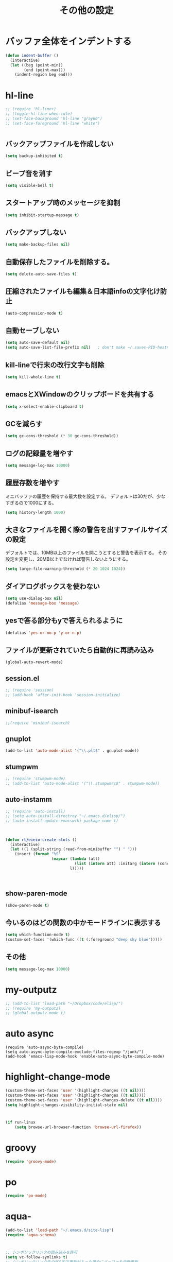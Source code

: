 #+TITLE: その他の設定
#+AUTHOR: Ryo Takaishi
#+LINK_HOME: http://repl.info/
#+LINK_UP: http://repl.info/emacs/config/
#+OPTIONS: toc:nil author:nil creator:nil
#+STYLE: <link rel="stylesheet" type="text/css" href="/style/style.css">
#+STYLE: <script type="text/javascript" src="./jquery-1.4.2.js"></script> <script type="text/javascript" src="./jquery.timer.js"></script><script type="text/javascript" src="./my.js"></script>

* バッファ全体をインデントする

#+BEGIN_SRC emacs-lisp
  (defun indent-buffer ()
    (interactive)
    (let ((beg (point-min))
          (end (point-max)))
      (indent-region beg end)))
#+END_SRC
* hl-line

#+BEGIN_SRC emacs-lisp
  ;; (require 'hl-line+)
  ;; (toggle-hl-line-when-idle)
  ;; (set-face-background 'hl-line "gray60")
  ;; (set-face-foreground 'hl-line "white")
#+END_SRC
  
* 
** バックアップファイルを作成しない

   #+BEGIN_SRC emacs-lisp
     (setq backup-inhibited t)
        
   #+END_SRC
** ビープ音を消す
  #+BEGIN_SRC emacs-lisp
  (setq visible-bell t)
#+END_SRC

** スタートアップ時のメッセージを抑制
#+BEGIN_SRC emacs-lisp
(setq inhibit-startup-message t)
#+END_SRC

** バックアップしない
#+BEGIN_SRC emacs-lisp
(setq make-backup-files nil)
#+END_SRC

** 自動保存したファイルを削除する。
#+BEGIN_SRC emacs-lisp
(setq delete-auto-save-files t)
#+END_SRC

** 圧縮されたファイルも編集＆日本語infoの文字化け防止
#+BEGIN_SRC emacs-lisp
(auto-compression-mode t)
#+END_SRC

** 自動セーブしない
#+BEGIN_SRC emacs-lisp
(setq auto-save-default nil)
(setq auto-save-list-file-prefix nil)   ; don't make ~/.saves-PID-hostname
#+END_SRC

** kill-lineで行末の改行文字も削除
#+BEGIN_SRC emacs-lisp
(setq kill-whole-line t)
#+END_SRC

** emacsとXWindowのクリップボードを共有する
#+BEGIN_SRC emacs-lisp
(setq x-select-enable-clipboard t)
#+END_SRC

** GCを減らす
#+BEGIN_SRC emacs-lisp
(setq gc-cons-threshold (* 30 gc-cons-threshold))
#+END_SRC

** ログの記録量を増やす
#+BEGIN_SRC emacs-lisp
(setq message-log-max 10000)
#+END_SRC

** 履歴存数を増やす

ミニバッファの履歴を保持する最大数を設定する。
デフォルトは30だが、少なすぎるので1000にする。
#+BEGIN_SRC emacs-lisp
  (setq history-length 1000)
#+END_SRC

** 大きなファイルを開く際の警告を出すファイルサイズの設定

デフォルトでは、10MB以上のファイルを開こうとすると警告を表示する。
その設定を変更し、20MB以上でなければ警告しないようにする。

#+BEGIN_SRC emacs-lisp
  (setq large-file-warning-threshold (* 20 1024 1024))
#+END_SRC
** ダイアログボックスを使わない
#+BEGIN_SRC emacs-lisp
(setq use-dialog-box nil)
(defalias 'message-box 'message)
#+END_SRC

** yesで答る部分もyで答えられるように
#+BEGIN_SRC emacs-lisp
(defalias 'yes-or-no-p 'y-or-n-p)
#+END_SRC

** ファイルが更新されていたら自動的に再読み込み
#+BEGIN_SRC emacs-lisp
(global-auto-revert-mode)
#+END_SRC

** session.el

#+BEGIN_SRC emacs-lisp
  ;; (require 'session)
  ;; (add-hook 'after-init-hook 'session-initialize)
#+END_SRC

** minibuf-isearch

#+BEGIN_SRC emacs-lisp
  ;;(require 'minibuf-isearch)
#+END_SRC

** gnuplot

#+BEGIN_SRC emacs-lisp
(add-to-list 'auto-mode-alist '("\\.plt$" . gnuplot-mode))
#+END_SRC

** stumpwm

#+BEGIN_SRC emacs-lisp
  ;; (require 'stumpwm-mode)
  ;; (add-to-list 'auto-mode-alist '("\\.stumpwmrc$" . stumpwm-mode))
#+END_SRC

** auto-instamm

#+BEGIN_SRC emacs-lisp
  ;; (require 'auto-install)
  ;; (setq auto-install-directroy "~/.emacs.d/elisp/")
  ;; (auto-install-update-emacswiki-package-name t)
#+END_SRC

** 

#+BEGIN_SRC emacs-lisp
  
  (defun rt/eieio-create-slots ()
    (interactive)
    (let ((l (split-string (read-from-minibuffer "") " ")))
      (insert (format "%S"
                      (mapcar (lambda (att)
                                (list (intern att) :initarg (intern (concat ":" att))))
                              l)))))
  
  
  
#+END_SRC

** show-paren-mode

#+BEGIN_SRC emacs-lisp
  (show-paren-mode t)
#+END_SRC

** 今いるのはどの関数の中かモードラインに表示する

#+BEGIN_SRC emacs-lisp
  (setq which-function-mode t)
  (custom-set-faces '(which-func ((t (:foreground "deep sky blue")))))
#+END_SRC
** その他

#+BEGIN_SRC emacs-lisp
  (setq message-log-max 10000)
#+END_SRC
* my-outputz

#+BEGIN_SRC emacs-lisp
  ;; (add-to-list 'load-path "~/Dropbox/code/elisp/")
  ;; (require 'my-outputz)
  ;; (global-outputz-mode t)
#+END_SRC

* auto async
#+BEGIN_SRC
(require 'auto-async-byte-compile)
(setq auto-async-byte-compile-exclude-files-regexp "/junk/")
(add-hook 'emacs-lisp-mode-hook 'enable-auto-async-byte-compile-mode)
#+END_SRC
* highlight-change-mode

#+BEGIN_SRC emacs-lisp
  (custom-theme-set-faces 'user '(highlight-changes ((t nil))))
  (custom-theme-set-faces 'user '(highlight-changes ((t nil))))
  (custom-theme-set-faces 'user '(highlight-changes-delete ((t nil))))
  (setq highlight-changes-visibility-initial-state nil)
#+END_SRC

* 

#+BEGIN_SRC emacs-lisp
  (if run-linux
      (setq browse-url-browser-function 'browse-url-firefox))
  
#+END_SRC
* groovy

#+BEGIN_SRC emacs-lisp
  (require 'groovy-mode)
#+END_SRC

* po

#+BEGIN_SRC emacs-lisp
  (require 'po-mode)
#+END_SRC

* aqua-

#+BEGIN_SRC emacs-lisp
  (add-to-list 'load-path "~/.emacs.d/site-lisp")
  (require 'aqua-schema)
  
#+END_SRC
* 

  #+BEGIN_SRC emacs-lisp
    ;; シンボリックリンクの読み込みを許可
    (setq vc-follow-symlinks t)
    ;; シンボリックリンク先のVCS内で更新が入った場合にバッファを自動更新
    (setq auto-revert-check-vc-info t)
  #+END_SRC

#+BEGIN_SRC emacs-lisp
  (add-hook 'after-init-hook
    (lambda ()
      (message "init time: %.3f sec"
               (float-time (time-subtract after-init-time before-init-time)))))
  
#+END_SRC
* 
#+BEGIN_SRC emacs-lisp
  (require 'uniquify)
  (setq uniquify-buffer-name-style 'post-forward-angle-brackets)
#+END_SRC

*

#+BEGIN_SRC emacs-lisp
  (bundle spotify/dockerfile-mode)
  (require 'dockerfile-mode)
  (add-to-list 'auto-mode-alist '("Dockerfile\\'" . dockerfile-mode))
#+END_SRC

* swoop

#+BEGIN_SRC emacs-lisp

  (bundle ShingoFukuyama/helm-swoop)
  (require 'helm-swoop)
  (global-set-key (kbd "M-i") 'helm-swoop)
  (global-set-key (kbd "M-I") 'helm-swoop-back-to-last-point)
  (global-set-key (kbd "C-c M-i") 'helm-multi-swoop)
  (global-set-key (kbd "C-x M-i") 'helm-multi-swoop-all)

  ;; isearch実行中にhelm-swoopに移行
  (define-key isearch-mode-map (kbd "M-i") 'helm-swoop-from-isearch)
  ;; helm-swoop実行中にhelm-multi-swoop-allに移行
  (define-key helm-swoop-map (kbd "M-i") 'helm-multi-swoop-all-from-helm-swoop)

  ;; Save buffer when helm-multi-swoop-edit complete
  (setq helm-multi-swoop-edit-save t)

  ;; 値がtの場合はウィンドウ内に分割、nilなら別のウィンドウを使用
  (setq helm-swoop-split-with-multiple-windows nil)

  ;; ウィンドウ分割方向 'split-window-vertically or 'split-window-horizontally
  (setq helm-swoop-split-direction 'split-window-vertically)

  ;; nilなら一覧のテキストカラーを失う代わりに、起動スピードをほんの少し上げる
  (setq helm-swoop-speed-or-color t)
  ;; (bundle  ShingoFukuyama/emacs-swoop)
  ;; (bundle joddie/pcre2el)
  ;; (bundle jwiegley/emacs-async)
  ;; (bundle Wilfred/ht.el)
  ;; (require 'swoop)
  ;; (global-set-key (kbd "C-o")   'swoop)
  ;; (global-set-key (kbd "C-M-o") 'swoop-multi)
  ;; (global-set-key (kbd "M-o")   'swoop-pcre-regexp)
  ;; (global-set-key (kbd "C-S-o") 'swoop-back-to-last-position)
  ;; (global-set-key (kbd "H-6")   'swoop-migemo) ;; Option for Japanese match

  ;; ;; 検索の移行
  ;; ;; isearch     > press [C-o] > swoop
  ;; ;; evil-search > press [C-o] > swoop
  ;; ;; swoop       > press [C-o] > swoop-multi
  ;; (define-key isearch-mode-map (kbd "C-o") 'swoop-from-isearch)
  ;; (define-key evil-motion-state-map (kbd "C-o") 'swoop-from-evil-search)
  ;; (define-key swoop-map (kbd "C-o") 'swoop-multi-from-swoop)
#+END_SRC

* dired

#+BEGIN_SRC emacs-lisp
  (when (require 'dired-list-all-mode nil t)
    (setq dired-listing-switches "-lhFG")
    (add-hook 'dired-mode-hook
              (lambda ()
                (define-key dired-mode-map "a" 'dired-list-all-mode)
                )))
#+END_SRC


#+BEGIN_SRC emacs-lisp


  (defadvice tramp-handle-vc-registered (around tramp-handle-vc-registered-around activate)
    (let ((vc-handled-backends '(SVN Git))) ad-do-it))
#+END_SRC


#+BEGIN_SRC emacs-lisp
  (add-to-list 'auto-mode-alist '("Dockerfile\\'" . dockerfile-mode))


  (require 'thingatpt)
#+END_SRC


